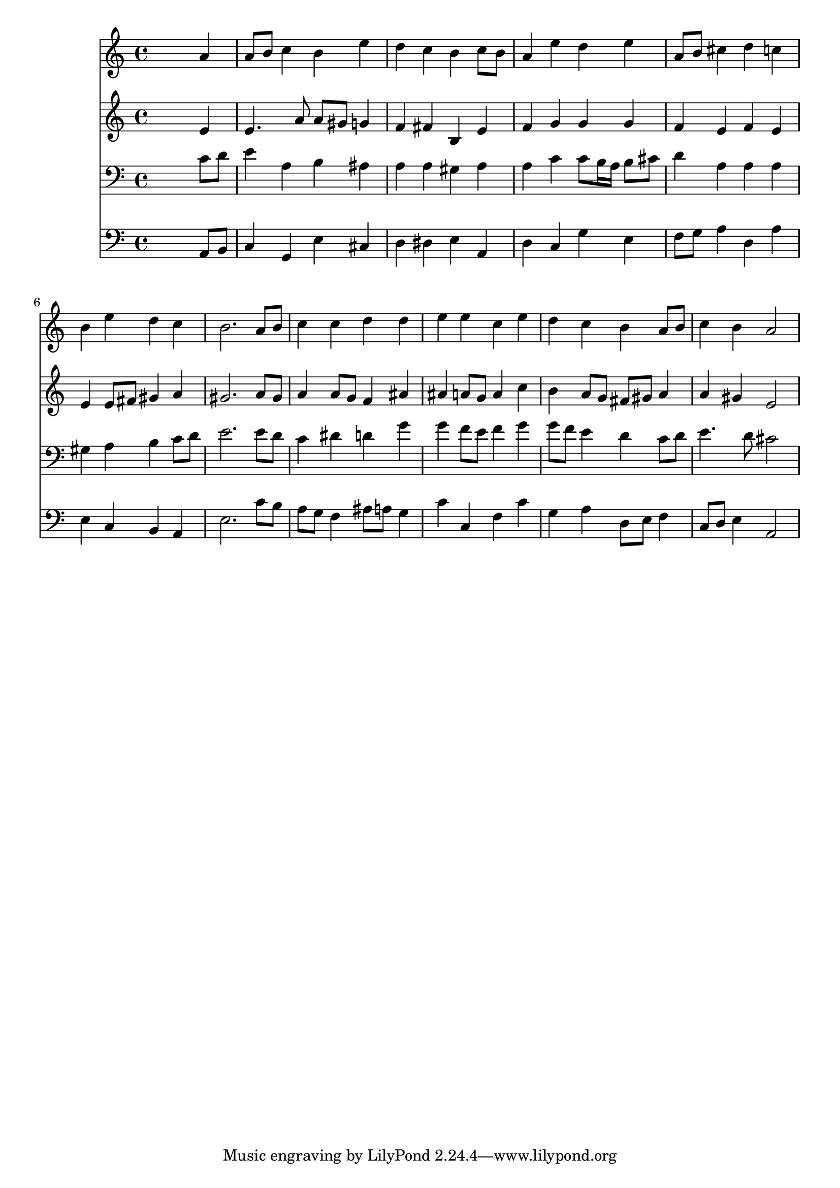 % Lily was here -- automatically converted by /usr/local/lilypond/usr/bin/midi2ly from 042100b_.mid
\version "2.10.0"


trackAchannelA =  {
  
  \time 4/4 
  

  \key a \minor
  
  \tempo 4 = 88 
  
}

trackA = <<
  \context Voice = channelA \trackAchannelA
>>


trackBchannelA = \relative c {
  
  % [SEQUENCE_TRACK_NAME] Instrument 1
  s2. a''4 |
  % 2
  a8 b c4 b e |
  % 3
  d c b c8 b |
  % 4
  a4 e' d e |
  % 5
  a,8 b cis4 d c |
  % 6
  b e d c |
  % 7
  b2. a8 b |
  % 8
  c4 c d d |
  % 9
  e e c e |
  % 10
  d c b a8 b |
  % 11
  c4 b a2 |
  % 12
  
}

trackB = <<
  \context Voice = channelA \trackBchannelA
>>


trackCchannelA =  {
  
  % [SEQUENCE_TRACK_NAME] Instrument 2
  
}

trackCchannelB = \relative c {
  s2. e'4 |
  % 2
  e4. a8 a gis g4 |
  % 3
  f fis b, e |
  % 4
  f g g g |
  % 5
  f e f e |
  % 6
  e e8 fis gis4 a |
  % 7
  gis2. a8 gis |
  % 8
  a4 a8 g f4 ais |
  % 9
  ais a8 g a4 c |
  % 10
  b a8 g fis gis a4 |
  % 11
  a gis e2 |
  % 12
  
}

trackC = <<
  \context Voice = channelA \trackCchannelA
  \context Voice = channelB \trackCchannelB
>>


trackDchannelA =  {
  
  % [SEQUENCE_TRACK_NAME] Instrument 3
  
}

trackDchannelB = \relative c {
  s2. c'8 d |
  % 2
  e4 a, b ais |
  % 3
  a a gis a |
  % 4
  a c c8 b16 a b8 cis |
  % 5
  d4 a a a |
  % 6
  gis a b c8 d |
  % 7
  e2. e8 d |
  % 8
  c4 dis d g |
  % 9
  g f8 e f4 g |
  % 10
  g8 f e4 d c8 d |
  % 11
  e4. d8 cis2 |
  % 12
  
}

trackD = <<

  \clef bass
  
  \context Voice = channelA \trackDchannelA
  \context Voice = channelB \trackDchannelB
>>


trackEchannelA =  {
  
  % [SEQUENCE_TRACK_NAME] Instrument 4
  
}

trackEchannelB = \relative c {
  s2. a8 b |
  % 2
  c4 g e' cis |
  % 3
  d dis e a, |
  % 4
  d c g' e |
  % 5
  f8 g a4 d, a' |
  % 6
  e c b a |
  % 7
  e'2. c'8 b |
  % 8
  a g f4 ais8 a g4 |
  % 9
  c c, f c' |
  % 10
  g a d,8 e f4 |
  % 11
  c8 d e4 a,2 |
  % 12
  
}

trackE = <<

  \clef bass
  
  \context Voice = channelA \trackEchannelA
  \context Voice = channelB \trackEchannelB
>>


\score {
  <<
    \context Staff=trackB \trackB
    \context Staff=trackC \trackC
    \context Staff=trackD \trackD
    \context Staff=trackE \trackE
  >>
}
